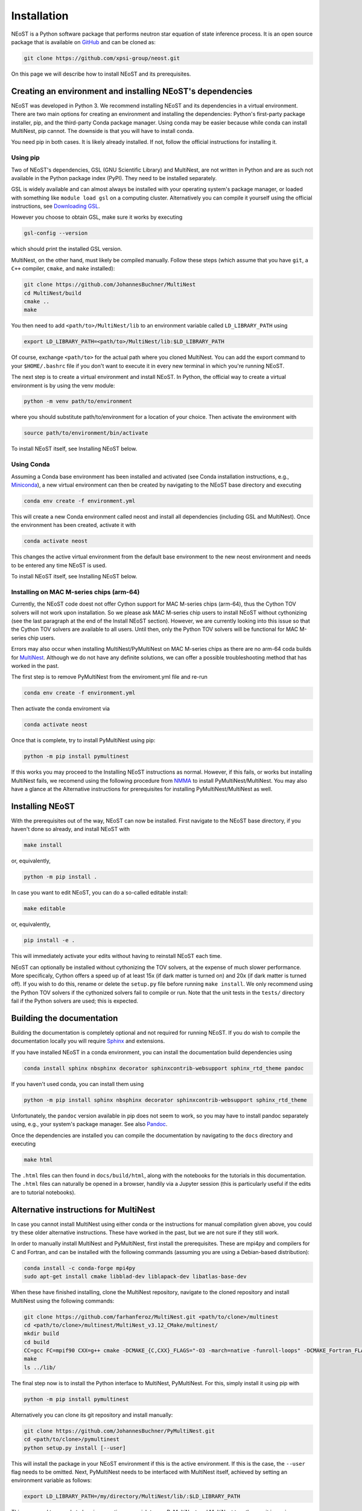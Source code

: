 .. _install:

============
Installation
============

NEoST is a Python software package that performs neutron star equation of state inference process. It is an open source package that is available on `GitHub`_ and can be cloned as:

.. _GitHub: https://github.com/xpsi-group/neost.git

.. code-block:: bash

	git clone https://github.com/xpsi-group/neost.git

On this page we will describe how to install NEoST and its prerequisites.

Creating an environment and installing NEoST's dependencies
===========================================================

NEoST was developed in Python 3. We recommend installing NEoST and its dependencies in a virtual environment. There are two main options for creating an environment and installing the dependencies: Python's first-party package installer, pip, and the third-party Conda package manager. Using conda may be easier because while conda can install MultiNest, pip cannot. The downside is that you will have to install conda.

You need pip in both cases. It is likely already installed. If not, follow the official instructions for installing it.

Using pip
---------

Two of NEoST's dependencies, GSL (GNU Scientific Library) and MultiNest, are not written in Python and are as such not available in the Python package index (PyPI). They need to be installed separately.

GSL is widely available and can almost always be installed with your operating system's package manager, or loaded with something like ``module load gsl`` on a computing cluster.  Alternatively you can compile it yourself using the official instructions, see `Downloading GSL <https://www.gnu.org/software/gsl/#downloading>`_.

However you choose to obtain GSL, make sure it works by executing

.. code-block:: bash

	gsl-config --version

which should print the installed GSL version.

MultiNest, on the other hand, must likely be compiled manually. Follow these steps (which assume that you have ``git``, a ``C++`` compiler, ``cmake``, and ``make`` installed):

.. code-block:: bash

	git clone https://github.com/JohannesBuchner/MultiNest
	cd MultiNest/build
	cmake ..
	make

You then need to add ``<path/to>/MultiNest/lib`` to an environment variable called ``LD_LIBRARY_PATH`` using

.. code-block:: bash

	export LD_LIBRARY_PATH=<path/to>/MultiNest/lib:$LD_LIBRARY_PATH

Of course, exchange ``<path/to>`` for the actual path where you cloned MultiNest. You can add the export command to your ``$HOME/.bashrc`` file if you don't want to execute it in every new terminal in which you're running NEoST.

The next step is to create a virtual environment and install NEoST. In Python, the official way to create a virtual environment is by using the venv module:

.. code-block:: bash

	python -m venv path/to/environment

where you should substitute path/to/environment for a location of your choice. Then activate the environment with

.. code-block:: bash

	source path/to/environment/bin/activate

To install NEoST itself, see Installing NEoST below.

Using Conda
-----------

.. _basic_env:

Assuming a Conda base environment has been installed and activated (see Conda installation instructions, e.g., `Miniconda <https://docs.anaconda.com/miniconda/>`_), a new virtual environment can then be created by navigating to the NEoST base directory and executing

.. code-block:: bash

	conda env create -f environment.yml

This will create a new Conda environment called neost and install all dependencies (including GSL and MultiNest).  Once the environment has been created, activate it with

.. code-block:: bash

	conda activate neost

This changes the active virtual environment from the default base
environment to the new neost environment and needs to be entered any time
NEoST is used.

To install NEoST itself, see Installing NEoST below.

Installing on MAC M-series chips (arm-64)
-----------------------------------------

Currently, the NEoST code doest not offer Cython support for MAC M-series chips (arm-64), thus the Cython TOV solvers will not work upon installation. So we please ask MAC M-series chip users to install NEoST without cythonizing (see the last paragraph at the end of the Install NEoST section). However, we are currently looking into this issue so that the Cython TOV solvers are available to all users. Until then, only the Python TOV solvers will be functional for MAC M-series chip users. 

Errors may also occur when installing MultiNest/PyMultiNest on MAC M-series chips as there are no arm-64 coda builds for `MultiNest <https://anaconda.org/conda-forge/multinest>`_. Although we do not have any definite solutions, we can offer a possible troubleshooting method that has worked in the past.

The first step is to remove PyMultiNest from the enviroment.yml file and re-run

.. code-block:: bash

	conda env create -f environment.yml

Then activate the conda enviroment via

.. code-block:: bash
	
	conda activate neost

Once that is complete, try to install PyMultiNest using pip:

.. code-block:: bash

	python -m pip install pymultinest

If this works you may proceed to the Installing NEoST instructions as normal. However, if this fails, or works but installing MultiNest fails, we recomend using the following procedure from `NMMA <https://nuclear-multimessenger-astronomy.github.io/nmma/#for-arm64-macs>`_ to install PyMultiNest/MultiNest. You may also have a glance at the Alternative instructions for prerequisites for installing PyMultiNest/MultiNest as well.

Installing NEoST
================

With the prerequisites out of the way, NEoST can now be installed. First navigate to the NEoST base directory, if you haven't done so already, and install NEoST with

.. code-block:: bash

	make install

or, equivalently,

.. code-block:: bash

	python -m pip install .

In case you want to edit NEoST, you can do a so-called editable install:

.. code-block:: bash

	make editable

or, equivalently,

.. code-block:: bash

	pip install -e .

This will immediately activate your edits without having to reinstall NEoST each time.

NEoST can optionally be installed without cythonizing the TOV solvers, at the expense of much slower performance. More specificaly, Cython offers a speed up of at least 15x (if dark matter is turned on) and 20x (if dark matter is turned off). If you wish to do this, rename or delete the ``setup.py`` file before running ``make install``. We only recommend using the Python TOV solvers if the cythonized solvers fail to compile or run.  Note that the unit tests in the ``tests/`` directory fail if the Python solvers are used; this is expected.


Building the documentation
==========================

Building the documentation is completely optional and not required for running NEoST.
If you do wish to compile the documentation locally you will require
`Sphinx <http://www.sphinx-doc.org/en/master>`_ and extensions.

If you have installed NEoST in a conda environment, you can install the documentation build dependencies using

.. code-block:: bash

	conda install sphinx nbsphinx decorator sphinxcontrib-websupport sphinx_rtd_theme pandoc

If you haven't used conda, you can install them using

.. code-block:: bash

	python -m pip install sphinx nbsphinx decorator sphinxcontrib-websupport sphinx_rtd_theme

Unfortunately, the ``pandoc`` version available in pip does not seem to work, so you may have to install pandoc separately using, e.g., your system's package manager. See also `Pandoc <https://pandoc.org/installing.html>`_.

Once the dependencies are installed you can compile the documentation by navigating to the ``docs`` directory and executing

.. code-block:: bash

	make html

The ``.html`` files can then found in ``docs/build/html``, along with the
notebooks for the tutorials in this documentation. The ``.html`` files can
naturally be opened in a browser, handily via a Jupyter session (this is
particularly useful if the edits are to tutorial notebooks).

Alternative instructions for MultiNest
======================================

In case you cannot install MultiNest using either conda or the instructions for manual compilation given above, you could try these older alternative instructions. These have worked in the past, but we are not sure if they still work.

In order to manually install MultiNest and PyMultiNest, first install the prerequisites. These are mpi4py and compilers for C and Fortran, and can be installed with the following commands (assuming you are using a Debian-based distribution):

.. code-block:: bash

	conda install -c conda-forge mpi4py
	sudo apt-get install cmake libblad-dev liblapack-dev libatlas-base-dev

When these have finished installing, clone the MultiNest repository, navigate to the cloned repository and install MultiNest using the following commands:

.. code-block:: bash

	git clone https://github.com/farhanferoz/MultiNest.git <path/to/clone>/multinest
	cd <path/to/clone>/multinest/MultiNest_v3.12_CMake/multinest/
	mkdir build
	cd build
	CC=gcc FC=mpif90 CXX=g++ cmake -DCMAKE_{C,CXX}_FLAGS="-O3 -march=native -funroll-loops" -DCMAKE_Fortran_FLAGS="-O3 -march=native -funroll-loops" ..
	make
	ls ../lib/


The final step now is to install the Python interface to MultiNest, PyMultiNest. For this, simply install it using pip with

.. code-block:: bash

	python -m pip install pymultinest

Alternatively you can clone its git repository and install manually:

.. code-block:: bash

	git clone https://github.com/JohannesBuchner/PyMultiNest.git 
	cd <path/to/clone>/pymultinest
	python setup.py install [--user]

This will install the package in your NEoST environment if this is the active environment. If this is the case, the ``--user`` flag needs to be omitted. Next, PyMultiNest needs to be interfaced with MultiNest itself, achieved by setting an environment variable as follows:

.. code-block:: bash

	export LD_LIBRARY_PATH=/my/directory/MultiNest/lib/:$LD_LIBRARY_PATH

This command too needs to be given anytime you wish to use PyMultiNest and MultiNest together, so it is again recommended to add it to your ``~.bashrc`` file.
